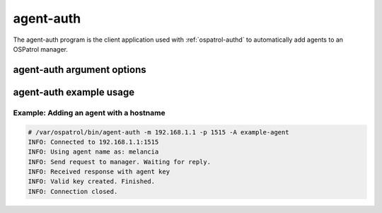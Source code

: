 
.. _agent-auth:

agent-auth
=============

The agent-auth program is the client application used with :ref:`ospatrol-authd` to automatically add agents to an OSPatrol manager.

agent-auth argument options
~~~~~~~~~~~~~~~~~~~~~~~~~~~~~~

.. program:: agent-auth

.. option:: -h

    Display the help message 

.. option:: -m <manager_ip>

    IP address of the manager.

.. option:: -p <port>

    Port ospatrol-authd is running on.
    **Default** 1515

.. option:: -A <agent_name>

    Agent name to be used.
    **Default** hostname

.. option:: -D

    Directory where OSPatrol is installed.
    **Default** /var/ospatrol


agent-auth example usage
~~~~~~~~~~~~~~~~~~~~~~~~~~~

Example: Adding an agent with a hostname
^^^^^^^^^^^^^^^^^^^^^^^^^^^^^^^^^^^^^^^^

.. code-block:: console

    # /var/ospatrol/bin/agent-auth -m 192.168.1.1 -p 1515 -A example-agent
    INFO: Connected to 192.168.1.1:1515
    INFO: Using agent name as: melancia
    INFO: Send request to manager. Waiting for reply.
    INFO: Received response with agent key
    INFO: Valid key created. Finished.
    INFO: Connection closed. 



